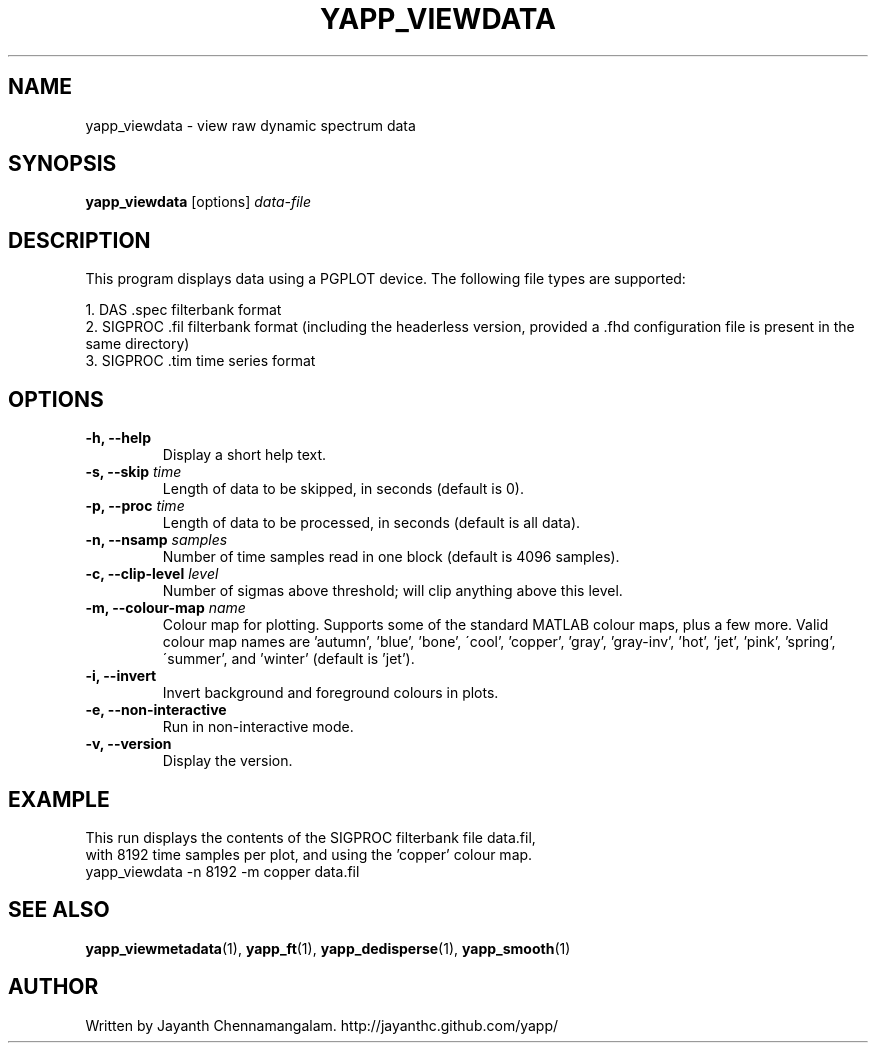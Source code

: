 .\#
.\# Yet Another Pulsar Processor Commands
.\# yapp_viewdata Manual Page
.\#
.\# Created by Jayanth Chennamangalam on 2011.03.20
.\#

.TH YAPP_VIEWDATA 1 "2013-01-09" "YAPP 2.1-beta" \
"Yet Another Pulsar Processor"


.SH NAME
yapp_viewdata \- view raw dynamic spectrum data


.SH SYNOPSIS
.B yapp_viewdata
[options]
.I data-file


.SH DESCRIPTION
This program displays data using a PGPLOT device. The following file types \
are supported:
.P
1. DAS .spec filterbank format
.br
2. SIGPROC .fil filterbank format (including the headerless version, provided \
a .fhd configuration file is present in the same directory)
.br
3. SIGPROC .tim time series format

.SH OPTIONS
.TP
.B \-h, --help
Display a short help text.
.TP
.B \-s, --skip \fItime
Length of data to be skipped, in seconds (default is 0).
.TP
.B \-p, --proc \fItime
Length of data to be processed, in seconds (default is all data).
.TP
.B \-n, --nsamp \fIsamples
Number of time samples read in one block (default is 4096 samples).
.TP
.B \-c, --clip-level \fIlevel
Number of sigmas above threshold; will clip anything above this level.
.TP
.B \-m, --colour-map \fIname
Colour map for plotting. Supports some of the standard MATLAB colour maps, \
plus a few more. Valid colour map names are 'autumn', 'blue', 'bone', \
\'cool', 'copper', 'gray', 'gray-inv', 'hot', 'jet', 'pink', 'spring', \
\'summer', and 'winter' (default is 'jet').
.TP
.B \-i, --invert
Invert background and foreground colours in plots.
.TP
.B \-e, --non-interactive
Run in non-interactive mode.
.TP
.B \-v, --version
Display the version.


.SH EXAMPLE
.TP
This run displays the contents of the SIGPROC filterbank file data.fil, with \
8192 time samples per plot, and using the 'copper' colour map.
.TP
yapp_viewdata -n 8192 -m copper data.fil


.SH SEE ALSO
.BR yapp_viewmetadata (1),
.BR yapp_ft (1),
.BR yapp_dedisperse (1),
.BR yapp_smooth (1)


.SH AUTHOR
.TP 
Written by Jayanth Chennamangalam. http://jayanthc.github.com/yapp/

